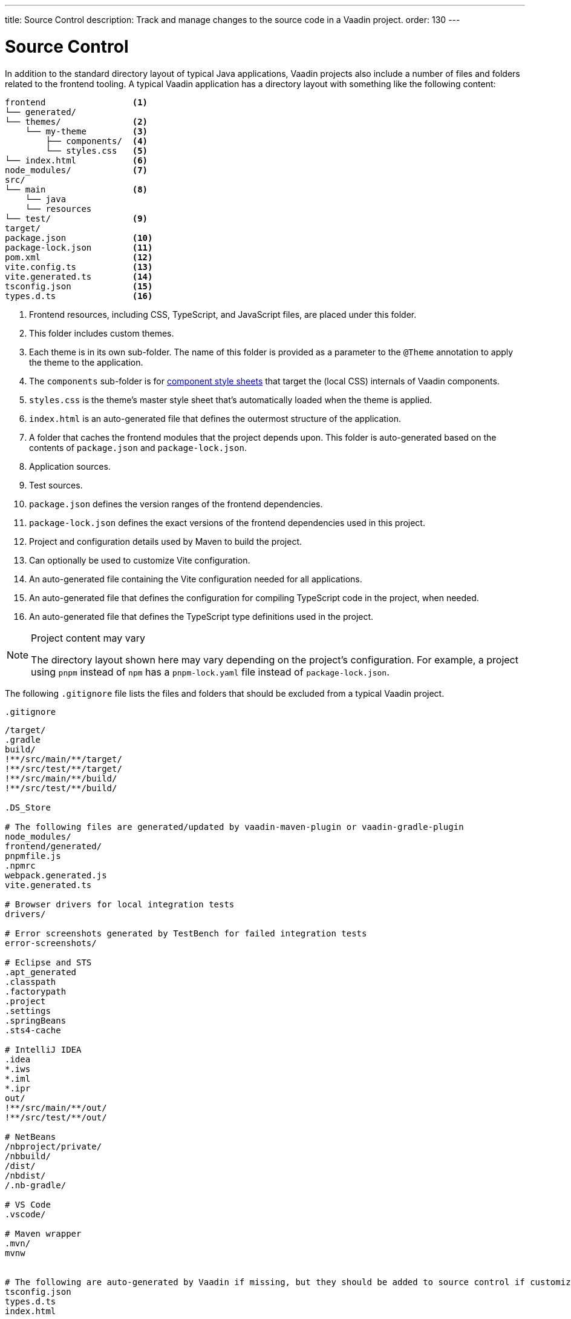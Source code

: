 ---
title: Source Control
description: Track and manage changes to the source code in a Vaadin project.
order: 130
---

= Source Control

In addition to the standard directory layout of typical Java applications, Vaadin projects also include a number of files and folders related to the frontend tooling.
A typical Vaadin application has a directory layout with something like the following content:

----
frontend                 <1>
└── generated/
└── themes/              <2>
    └── my-theme         <3>
        ├── components/  <4>
        └── styles.css   <5>
└── index.html           <6>
node_modules/            <7>
src/
└── main                 <8>
    └── java
    └── resources
└── test/                <9>
target/
package.json             <10>
package-lock.json        <11>
pom.xml                  <12>
vite.config.ts           <13>
vite.generated.ts        <14>
tsconfig.json            <15>
types.d.ts               <16>
----
<1> Frontend resources, including CSS, TypeScript, and JavaScript files, are placed under this folder.
<2> This folder includes custom themes.
<3> Each theme is in its own sub-folder.
The name of this folder is provided as a parameter to the [annotationname]`@Theme` annotation to apply the theme to the application.
<4> The [filename]`components` sub-folder is for <<{articles}/styling/custom-theme/styling-components#, component style sheets>> that target the (local CSS) internals of Vaadin components.
<5> [filename]`styles.css` is the theme's master style sheet that's automatically loaded when the theme is applied.
<6> [filename]`index.html` is an auto-generated file that defines the outermost structure of the application.
<7> A folder that caches the frontend modules that the project depends upon.
This folder is auto-generated based on the contents of [filename]`package.json` and [filename]`package-lock.json`.
<8> Application sources.
<9> Test sources.
<10> [filename]`package.json` defines the version ranges of the frontend dependencies.
<11> [filename]`package-lock.json` defines the exact versions of the frontend dependencies used in this project.
<12> Project and configuration details used by Maven to build the project.
<13> Can optionally be used to customize Vite configuration.
<14> An auto-generated file containing the Vite configuration needed for all applications.
<15> An auto-generated file that defines the configuration for compiling TypeScript code in the project, when needed.
<16> An auto-generated file that defines the TypeScript type definitions used in the project.

.Project content may vary
[NOTE]
====
The directory layout shown here may vary depending on the project's configuration.
For example, a project using `pnpm` instead of `npm` has a [filename]`pnpm-lock.yaml` file instead of [filename]`package-lock.json`.
====

The following [filename]`.gitignore` file lists the files and folders that should be excluded from a typical Vaadin project.

.`.gitignore`
[source]
----
/target/
.gradle
build/
!**/src/main/**/target/
!**/src/test/**/target/
!**/src/main/**/build/
!**/src/test/**/build/

.DS_Store

# The following files are generated/updated by vaadin-maven-plugin or vaadin-gradle-plugin
node_modules/
frontend/generated/
pnpmfile.js
.npmrc
webpack.generated.js
vite.generated.ts

# Browser drivers for local integration tests
drivers/

# Error screenshots generated by TestBench for failed integration tests
error-screenshots/

# Eclipse and STS
.apt_generated
.classpath
.factorypath
.project
.settings
.springBeans
.sts4-cache

# IntelliJ IDEA
.idea
*.iws
*.iml
*.ipr
out/
!**/src/main/**/out/
!**/src/test/**/out/

# NetBeans
/nbproject/private/
/nbbuild/
/dist/
/nbdist/
/.nb-gradle/

# VS Code
.vscode/

# Maven wrapper
.mvn/
mvnw


# The following are auto-generated by Vaadin if missing, but they should be added to source control if customized.
tsconfig.json
types.d.ts
index.html
----


[discussion-id]`9E89021E-38BA-4ECE-9EA6-8B6AC2DB9C2B`
